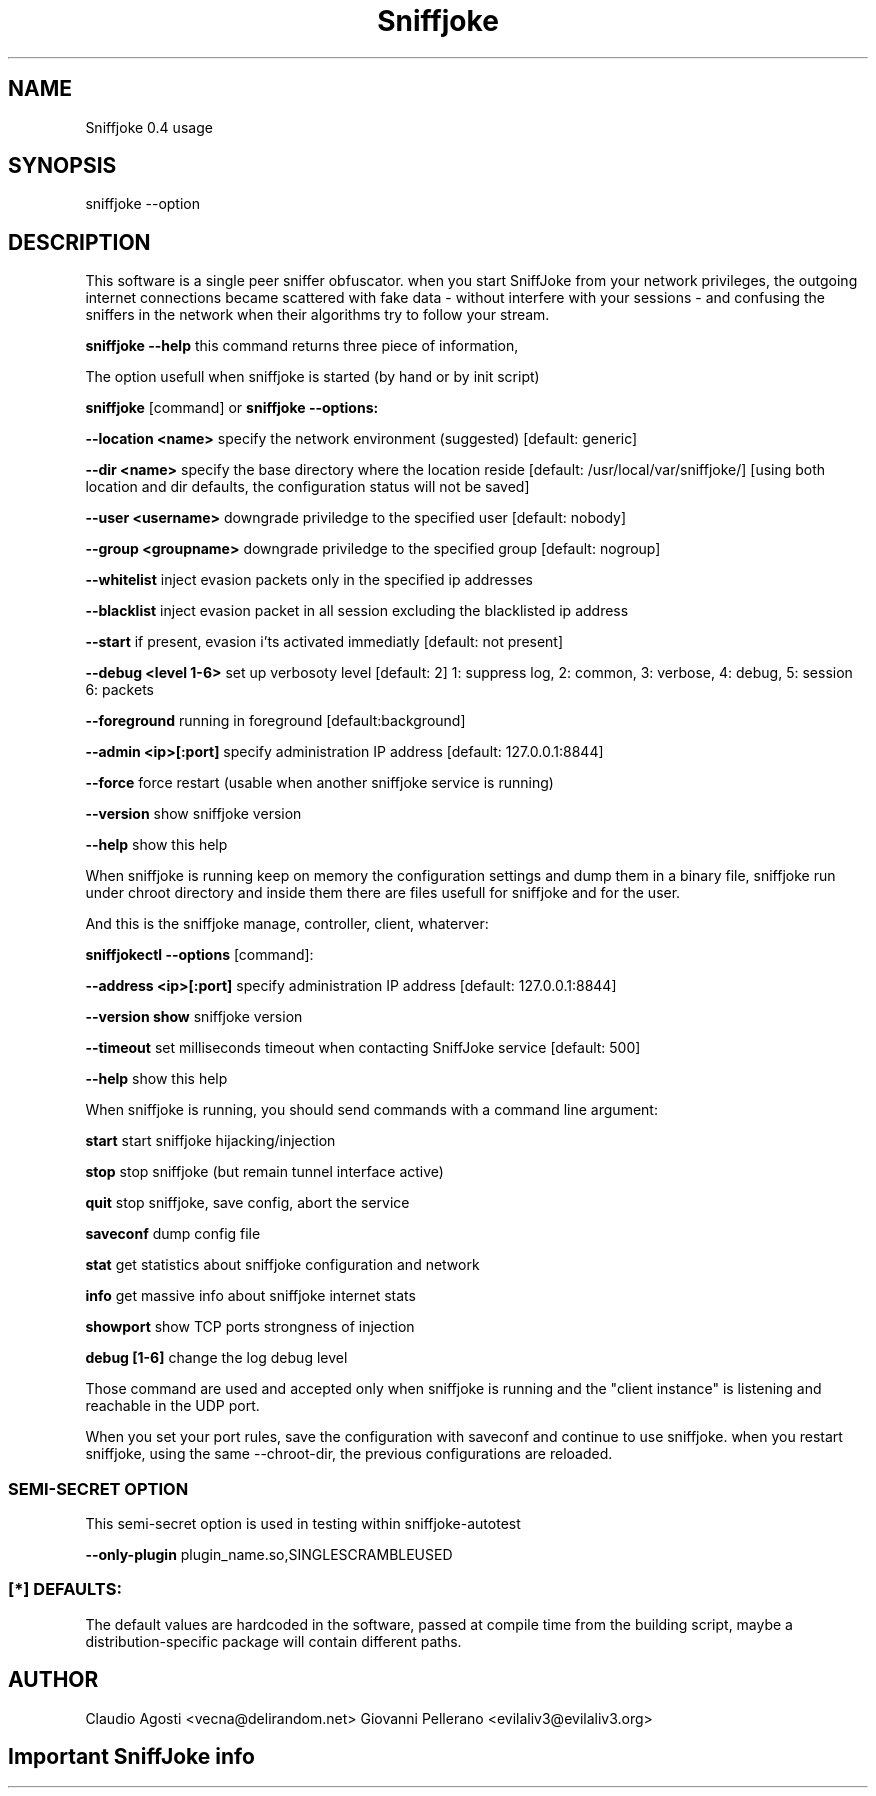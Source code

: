 .TH Sniffjoke
.PP
.SH NAME
Sniffjoke 0.4 usage
.PP
.SH SYNOPSIS
sniffjoke --option
.PP
.SH DESCRIPTION
This software is a single peer sniffer obfuscator. when you start SniffJoke
from your network privileges, the outgoing internet connections became
scattered with fake data - without interfere with your sessions - and confusing
the sniffers in the network when their algorithms try to follow your stream.
.PP
.B sniffjoke --help
this command returns three piece of information,
.PP
The option usefull when sniffjoke is started (by hand or by init script)
.PP
.PP
.B sniffjoke 
[command] or 
.B sniffjoke --options:
.PP
.B --location <name> 
specify the network environment (suggested) [default: generic]
.PP
.B --dir <name> 
specify the base directory where the location reside [default: /usr/local/var/sniffjoke/] [using both location and dir defaults, the configuration status will not be saved]
.PP
.B --user <username> 
downgrade priviledge to the specified user [default: nobody]
.PP
.B --group <groupname> 
downgrade priviledge to the specified group [default: nogroup]
.PP
.B --whitelist 
inject evasion packets only in the specified ip addresses
.PP
.B --blacklist 
inject evasion packet in all session excluding the blacklisted ip address
.PP
.B --start 
if present, evasion i'ts activated immediatly [default: not present]
.PP
.B --debug <level 1-6> 
set up verbosoty level [default: 2] 1: suppress log, 2: common, 3: verbose, 4: debug, 5: session 6: packets
.PP
.B --foreground 
running in foreground [default:background]
.PP
.B --admin <ip>[:port] 
specify administration IP address [default: 127.0.0.1:8844]
.PP
.B --force 
force restart (usable when another sniffjoke service is running)
.PP
.B --version 
show sniffjoke version
.PP
.B --help 
show this help
.PP
.PP
When sniffjoke is running keep on memory the configuration settings and dump them in a binary file, sniffjoke run under chroot directory and inside them there are files usefull for sniffjoke and for the user.
.PP
.PP
And this is the sniffjoke manage, controller, client, whaterver:
.PP
.PP
.B sniffjokectl --options 
[command]:
.PP
.B --address <ip>[:port] 
specify administration IP address [default: 127.0.0.1:8844]
.PP
.B --version show 
sniffjoke version
.PP
.B --timeout 
set milliseconds timeout when contacting SniffJoke service [default: 500]
.PP
.B --help 
show this help
.PP
When sniffjoke is running, you should send commands with a command line argument:
.PP
.PP
.B start 
start sniffjoke hijacking/injection
.PP
.B stop 
stop sniffjoke (but remain tunnel interface active)
.PP
.B quit 
stop sniffjoke, save config, abort the service
.PP
.B saveconf 
dump config file
.PP
.B stat 
get statistics about sniffjoke configuration and network
.PP
.B info 
get massive info about sniffjoke internet stats
.PP
.B showport 
show TCP ports strongness of injection
.PP
.B debug [1-6] 
change the log debug level
.PP
.PP
Those command are used and accepted only when sniffjoke is running and the "client instance" is listening and reachable in the UDP port.
.PP
When you set your port rules, save the configuration with saveconf and continue to use sniffjoke. when you restart sniffjoke, using the same --chroot-dir, the previous configurations are reloaded.
.PP

.SS SEMI-SECRET OPTION 
This semi-secret option is used in testing within sniffjoke-autotest
.PP
.B    --only-plugin 
plugin_name.so,SINGLESCRAMBLEUSED
.PP
.PP
.SS [*] DEFAULTS:

The default values are hardcoded in the software, passed at compile time from the building script, maybe a distribution-specific package will contain different paths.
.PP
.SH AUTHOR
Claudio Agosti <vecna@delirandom.net> Giovanni Pellerano <evilaliv3@evilaliv3.org>


.SH Important SniffJoke info
.PP
.PP because SniffJoke is a 0.4-rc1 release, we didn't setup correctly a man page, and will be better if you check http://www.delirandom.net/sniffjoke for the usage information you should need.

